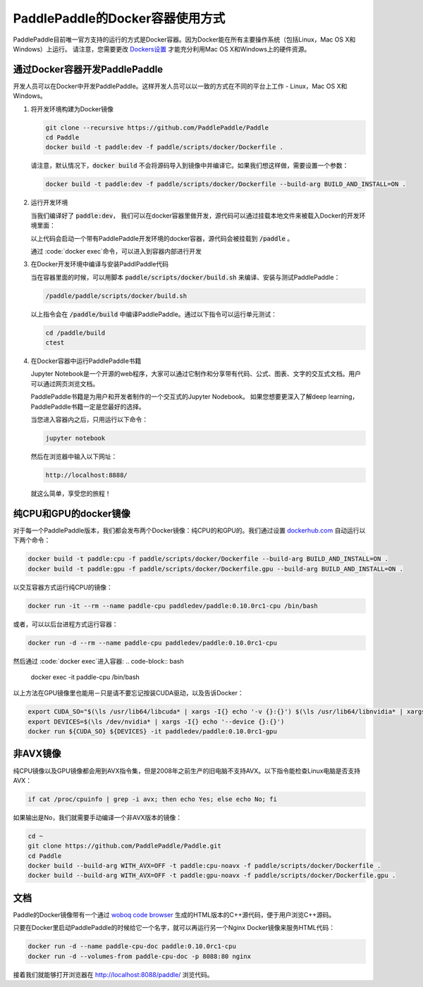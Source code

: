 PaddlePaddle的Docker容器使用方式
================================

PaddlePaddle目前唯一官方支持的运行的方式是Docker容器。因为Docker能在所有主要操作系统（包括Linux，Mac OS X和Windows）上运行。 请注意，您需要更改 `Dockers设置 <https://github.com/PaddlePaddle/Paddle/issues/627>`_ 才能充分利用Mac OS X和Windows上的硬件资源。


通过Docker容器开发PaddlePaddle
------------------------------

开发人员可以在Docker中开发PaddlePaddle。这样开发人员可以以一致的方式在不同的平台上工作 - Linux，Mac OS X和Windows。

1. 将开发环境构建为Docker镜像

   .. code-block:: bash

      git clone --recursive https://github.com/PaddlePaddle/Paddle
      cd Paddle
      docker build -t paddle:dev -f paddle/scripts/docker/Dockerfile .


   请注意，默认情况下，:code:`docker build` 不会将源码导入到镜像中并编译它。如果我们想这样做，需要设置一个参数：

   .. code-block:: bash

      docker build -t paddle:dev -f paddle/scripts/docker/Dockerfile --build-arg BUILD_AND_INSTALL=ON .


2. 运行开发环境

   当我们编译好了 :code:`paddle:dev`， 我们可以在docker容器里做开发，源代码可以通过挂载本地文件来被载入Docker的开发环境里面：

   .. code-block:: bash
      docker run -d -v $PWD:/paddle --name mypaddle-dev paddle:dev

   以上代码会启动一个带有PaddlePaddle开发环境的docker容器，源代码会被挂载到 :code:`/paddle` 。

   通过 :code:`docker exec`命令，可以进入到容器内部进行开发

   .. code-block:: bash
      docker exec -it mypaddle-dev /bin/bash

3. 在Docker开发环境中编译与安装PaddlPaddle代码

   当在容器里面的时候，可以用脚本 :code:`paddle/scripts/docker/build.sh` 来编译、安装与测试PaddlePaddle：

   .. code-block:: bash

      /paddle/paddle/scripts/docker/build.sh

   以上指令会在 :code:`/paddle/build` 中编译PaddlePaddle。通过以下指令可以运行单元测试：

   .. code-block:: bash

      cd /paddle/build
      ctest

4. 在Docker容器中运行PaddlePaddle书籍

   Jupyter Notebook是一个开源的web程序，大家可以通过它制作和分享带有代码、公式、图表、文字的交互式文档。用户可以通过网页浏览文档。

   PaddlePaddle书籍是为用户和开发者制作的一个交互式的Jupyter Nodebook。
   如果您想要更深入了解deep learning，PaddlePaddle书籍一定是您最好的选择。

   当您进入容器内之后，只用运行以下命令：

   .. code-block:: bash

      jupyter notebook

   然后在浏览器中输入以下网址：

   .. code-block:: text

      http://localhost:8888/

   就这么简单，享受您的旅程！

纯CPU和GPU的docker镜像
----------------------

对于每一个PaddlePaddle版本，我们都会发布两个Docker镜像：纯CPU的和GPU的。我们通过设置 `dockerhub.com <https://hub.docker.com/r/paddledev/paddle/>`_ 自动运行以下两个命令：

.. code-block:: bash

   docker build -t paddle:cpu -f paddle/scripts/docker/Dockerfile --build-arg BUILD_AND_INSTALL=ON .
   docker build -t paddle:gpu -f paddle/scripts/docker/Dockerfile.gpu --build-arg BUILD_AND_INSTALL=ON .

以交互容器方式运行纯CPU的镜像：

.. code-block:: bash

    docker run -it --rm --name paddle-cpu paddledev/paddle:0.10.0rc1-cpu /bin/bash

或者，可以以后台进程方式运行容器：

.. code-block:: bash

    docker run -d --rm --name paddle-cpu paddledev/paddle:0.10.0rc1-cpu

然后通过 :code:`docker exec`进入容器:
.. code-block:: bash
    docker exec -it paddle-cpu /bin/bash

以上方法在GPU镜像里也能用－只是请不要忘记按装CUDA驱动，以及告诉Docker：

.. code-block:: bash

    export CUDA_SO="$(\ls /usr/lib64/libcuda* | xargs -I{} echo '-v {}:{}') $(\ls /usr/lib64/libnvidia* | xargs -I{} echo '-v {}:{}')"
    export DEVICES=$(\ls /dev/nvidia* | xargs -I{} echo '--device {}:{}')
    docker run ${CUDA_SO} ${DEVICES} -it paddledev/paddle:0.10.0rc1-gpu


非AVX镜像
---------

纯CPU镜像以及GPU镜像都会用到AVX指令集，但是2008年之前生产的旧电脑不支持AVX。以下指令能检查Linux电脑是否支持AVX：


.. code-block:: bash

   if cat /proc/cpuinfo | grep -i avx; then echo Yes; else echo No; fi

如果输出是No，我们就需要手动编译一个非AVX版本的镜像：

.. code-block:: bash

   cd ~
   git clone https://github.com/PaddlePaddle/Paddle.git
   cd Paddle
   docker build --build-arg WITH_AVX=OFF -t paddle:cpu-noavx -f paddle/scripts/docker/Dockerfile .
   docker build --build-arg WITH_AVX=OFF -t paddle:gpu-noavx -f paddle/scripts/docker/Dockerfile.gpu .


文档
----

Paddle的Docker镜像带有一个通过 `woboq code browser
<https://github.com/woboq/woboq_codebrowser>`_ 生成的HTML版本的C++源代码，便于用户浏览C++源码。

只要在Docker里启动PaddlePaddle的时候给它一个名字，就可以再运行另一个Nginx Docker镜像来服务HTML代码：

.. code-block:: bash

   docker run -d --name paddle-cpu-doc paddle:0.10.0rc1-cpu
   docker run -d --volumes-from paddle-cpu-doc -p 8088:80 nginx

接着我们就能够打开浏览器在 http://localhost:8088/paddle/ 浏览代码。
